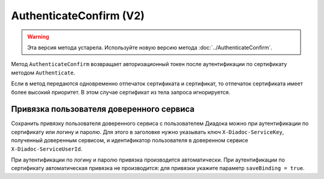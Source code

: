 AuthenticateConfirm (V2)
========================

.. warning::
	Эта версия метода устарела. Используйте новую версию метода :doc:`../AuthenticateConfirm`.

Метод ``AuthenticateConfirm`` возвращает авторизационный токен после аутентификации по сертификату методом ``Authenticate``.

.. http:post:: /V2/AuthenticateConfirm

	:queryparam token: строка в формате Base64, полученная после расшифровки тела ответа метода ``Authenticate``.
	:queryparam thumbprint: отпечаток сертификата пользователя. Необязательный параметр. Если не указан, в теле запроса нужно передать сертификат пользователя, сериализованный в `DER <http://www.itu.int/ITU-T/studygroups/com17/languages/X.690-0207.pdf>`__.
	:queryparam saveBinding: флаг для :ref:`сохранения привязки пользователя доверенного сервиса <save_binding_v2>`. Укажите значение ``true``, если нужно сохранить привязку. Необязательный параметр. По умолчанию имеет значение ``false``.

	:requestheader Authorization: данные, необходимые для авторизации. В заголовке нужно передать ``DiadocAuth ddauth_api_client_id``.

	:request Body: Если параметр ``thumbprint`` не указан, тело запроса должно содержать :rfc:`X.509 <5280>` сертификат пользователя, сериализованный в `DER <http://www.itu.int/ITU-T/studygroups/com17/languages/X.690-0207.pdf>`__. Иначе может быть пустым.

	:statuscode 200: операция успешно завершена.
	:statuscode 400: данные в запросе имеют неверный формат или отсутствуют обязательные параметры.
	:statuscode 401: в запросе отсутствует HTTP-заголовок ``Authorization``, или в этом заголовке отсутствует параметр ``ddauth_api_client_id``, или переданный в нем ключ разработчика не зарегистрирован в Диадоке.
	:statuscode 403: доступ запрещен.
	:statuscode 405: используется неподходящий HTTP-метод.
	:statuscode 500: при обработке запроса возникла непредвиденная ошибка.

	:response Body: Тело ответа содержит авторизационный токен.

Если в метод передаются одновременно отпечаток сертификата и сертификат, то отпечаток сертификата имеет более высокий приоритет. В этом случае сертификат из тела запроса игнорируется.

.. _save_binding_v2:

Привязка пользователя доверенного сервиса
-----------------------------------------

Сохранить привязку пользователя доверенного сервиса с пользователем Диадока можно при аутентификации по сертификату или логину и паролю. Для этого в заголовке нужно указывать ключ ``X-Diadoc-ServiceKey``, полученный доверенным сервисом, и идентификатор пользователя в доверенном сервисе ``X-Diadoc-ServiceUserId``.

При аутентификации по логину и паролю привязка производится автоматически. При аутентификации по сертификату автоматическая привязка не производится: для привязки укажите параметр ``saveBinding = true``.